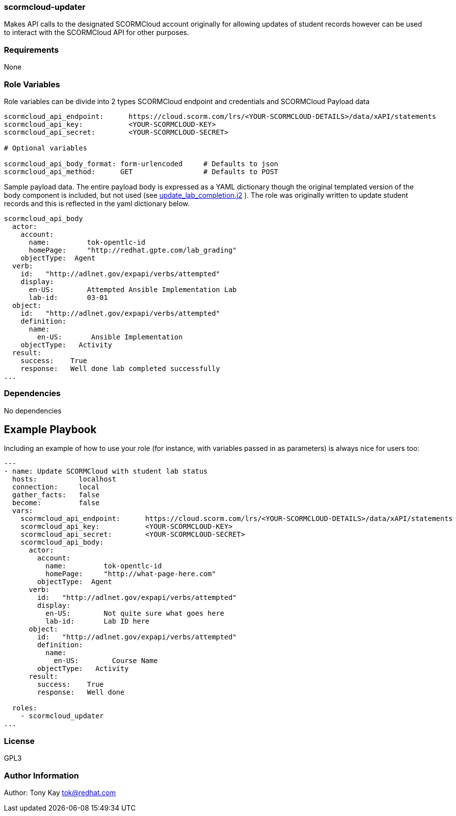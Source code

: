 === scormcloud-updater

Makes API calls to the designated SCORMCloud account originally for allowing
updates of student records however can be used to interact with the SCORMCloud 
API for other purposes.

=== Requirements

None

=== Role Variables

Role variables can be divide into 2 types SCORMCloud endpoint and credentials and SCORMCloud Payload data

----
scormcloud_api_endpoint:      https://cloud.scorm.com/lrs/<YOUR-SCORMCLOUD-DETAILS>/data/xAPI/statements
scormcloud_api_key:           <YOUR-SCORMCLOUD-KEY>
scormcloud_api_secret:        <YOUR-SCORMCLOUD-SECRET>

# Optional variables 

scormcloud_api_body_format: form-urlencoded     # Defaults to json 
scormcloud_api_method:      GET                 # Defaults to POST
----

Sample payload data. The entire payload body is expressed as a YAML dictionary
though the original templated version of the body component is included, but not
used (see link:./templates/update_lab_completion.j2[update_lab_completion.j2] ).
The role was originally written to update student records and this is reflected
in the yaml dictionary below.


----
scormcloud_api_body
  actor:
    account:
      name:         tok-opentlc-id
      homePage:     "http://redhat.gpte.com/lab_grading"
    objectType:  Agent
  verb:
    id:   "http://adlnet.gov/expapi/verbs/attempted"
    display:
      en-US:        Attempted Ansible Implementation Lab
      lab-id:       03-01
  object:
    id:   "http://adlnet.gov/expapi/verbs/attempted"
    definition:
      name:
        en-US:       Ansible Implementation
    objectType:   Activity
  result:
    success:    True
    response:   Well done lab completed successfully
...

----

=== Dependencies

No dependencies

Example Playbook
----------------

Including an example of how to use your role (for instance, with variables passed in as parameters) is always nice for users too:

----

---
- name: Update SCORMCloud with student lab status
  hosts:          localhost
  connection:     local
  gather_facts:   false
  become:         false
  vars:
    scormcloud_api_endpoint:      https://cloud.scorm.com/lrs/<YOUR-SCORMCLOUD-DETAILS>/data/xAPI/statements
    scormcloud_api_key:           <YOUR-SCORMCLOUD-KEY>
    scormcloud_api_secret:        <YOUR-SCORMCLOUD-SECRET>
    scormcloud_api_body:
      actor:
        account: 
          name:         tok-opentlc-id
          homePage:     "http://what-page-here.com"
        objectType:  Agent 
      verb:  
        id:   "http://adlnet.gov/expapi/verbs/attempted"
        display:
          en-US:        Not quite sure what goes here
          lab-id:       Lab ID here
      object:        
        id:   "http://adlnet.gov/expapi/verbs/attempted"
        definition: 
          name:
            en-US:        Course Name
        objectType:   Activity
      result:    
        success:    True
        response:   Well done

  roles:
    - scormcloud_updater
...

----

=== License

GPL3

=== Author Information

Author: Tony Kay tok@redhat.com
